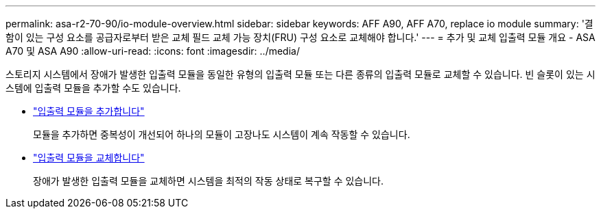 ---
permalink: asa-r2-70-90/io-module-overview.html 
sidebar: sidebar 
keywords: AFF A90, AFF A70, replace io module 
summary: '결함이 있는 구성 요소를 공급자로부터 받은 교체 필드 교체 가능 장치(FRU) 구성 요소로 교체해야 합니다.' 
---
= 추가 및 교체 입출력 모듈 개요 - ASA A70 및 ASA A90
:allow-uri-read: 
:icons: font
:imagesdir: ../media/


[role="lead"]
스토리지 시스템에서 장애가 발생한 입출력 모듈을 동일한 유형의 입출력 모듈 또는 다른 종류의 입출력 모듈로 교체할 수 있습니다. 빈 슬롯이 있는 시스템에 입출력 모듈을 추가할 수도 있습니다.

* link:io-module-add.html["입출력 모듈을 추가합니다"]
+
모듈을 추가하면 중복성이 개선되어 하나의 모듈이 고장나도 시스템이 계속 작동할 수 있습니다.

* link:io-module-replace.html["입출력 모듈을 교체합니다"]
+
장애가 발생한 입출력 모듈을 교체하면 시스템을 최적의 작동 상태로 복구할 수 있습니다.


